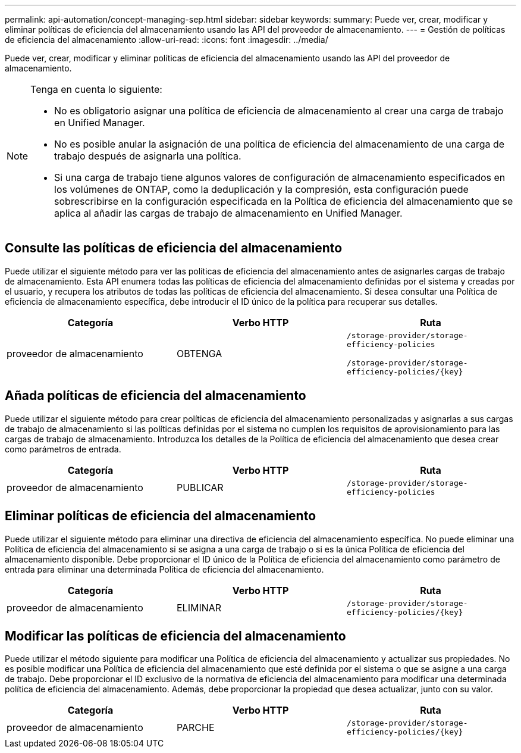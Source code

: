 ---
permalink: api-automation/concept-managing-sep.html 
sidebar: sidebar 
keywords:  
summary: Puede ver, crear, modificar y eliminar políticas de eficiencia del almacenamiento usando las API del proveedor de almacenamiento. 
---
= Gestión de políticas de eficiencia del almacenamiento
:allow-uri-read: 
:icons: font
:imagesdir: ../media/


[role="lead"]
Puede ver, crear, modificar y eliminar políticas de eficiencia del almacenamiento usando las API del proveedor de almacenamiento.

[NOTE]
====
Tenga en cuenta lo siguiente:

* No es obligatorio asignar una política de eficiencia de almacenamiento al crear una carga de trabajo en Unified Manager.
* No es posible anular la asignación de una política de eficiencia del almacenamiento de una carga de trabajo después de asignarla una política.
* Si una carga de trabajo tiene algunos valores de configuración de almacenamiento especificados en los volúmenes de ONTAP, como la deduplicación y la compresión, esta configuración puede sobrescribirse en la configuración especificada en la Política de eficiencia del almacenamiento que se aplica al añadir las cargas de trabajo de almacenamiento en Unified Manager.


====


== Consulte las políticas de eficiencia del almacenamiento

Puede utilizar el siguiente método para ver las políticas de eficiencia del almacenamiento antes de asignarles cargas de trabajo de almacenamiento. Esta API enumera todas las políticas de eficiencia del almacenamiento definidas por el sistema y creadas por el usuario, y recupera los atributos de todas las políticas de eficiencia del almacenamiento. Si desea consultar una Política de eficiencia de almacenamiento específica, debe introducir el ID único de la política para recuperar sus detalles.

[cols="1a,1a,1a"]
|===
| Categoría | Verbo HTTP | Ruta 


 a| 
proveedor de almacenamiento
 a| 
OBTENGA
 a| 
`/storage-provider/storage-efficiency-policies`

`+/storage-provider/storage-efficiency-policies/{key}+`

|===


== Añada políticas de eficiencia del almacenamiento

Puede utilizar el siguiente método para crear políticas de eficiencia del almacenamiento personalizadas y asignarlas a sus cargas de trabajo de almacenamiento si las políticas definidas por el sistema no cumplen los requisitos de aprovisionamiento para las cargas de trabajo de almacenamiento. Introduzca los detalles de la Política de eficiencia del almacenamiento que desea crear como parámetros de entrada.

[cols="1a,1a,1a"]
|===
| Categoría | Verbo HTTP | Ruta 


 a| 
proveedor de almacenamiento
 a| 
PUBLICAR
 a| 
`/storage-provider/storage-efficiency-policies`

|===


== Eliminar políticas de eficiencia del almacenamiento

Puede utilizar el siguiente método para eliminar una directiva de eficiencia del almacenamiento específica. No puede eliminar una Política de eficiencia del almacenamiento si se asigna a una carga de trabajo o si es la única Política de eficiencia del almacenamiento disponible. Debe proporcionar el ID único de la Política de eficiencia del almacenamiento como parámetro de entrada para eliminar una determinada Política de eficiencia del almacenamiento.

[cols="1a,1a,1a"]
|===
| Categoría | Verbo HTTP | Ruta 


 a| 
proveedor de almacenamiento
 a| 
ELIMINAR
 a| 
`+/storage-provider/storage-efficiency-policies/{key}+`

|===


== Modificar las políticas de eficiencia del almacenamiento

Puede utilizar el método siguiente para modificar una Política de eficiencia del almacenamiento y actualizar sus propiedades. No es posible modificar una Política de eficiencia del almacenamiento que esté definida por el sistema o que se asigne a una carga de trabajo. Debe proporcionar el ID exclusivo de la normativa de eficiencia del almacenamiento para modificar una determinada política de eficiencia del almacenamiento. Además, debe proporcionar la propiedad que desea actualizar, junto con su valor.

[cols="1a,1a,1a"]
|===
| Categoría | Verbo HTTP | Ruta 


 a| 
proveedor de almacenamiento
 a| 
PARCHE
 a| 
`+/storage-provider/storage-efficiency-policies/{key}+`

|===
